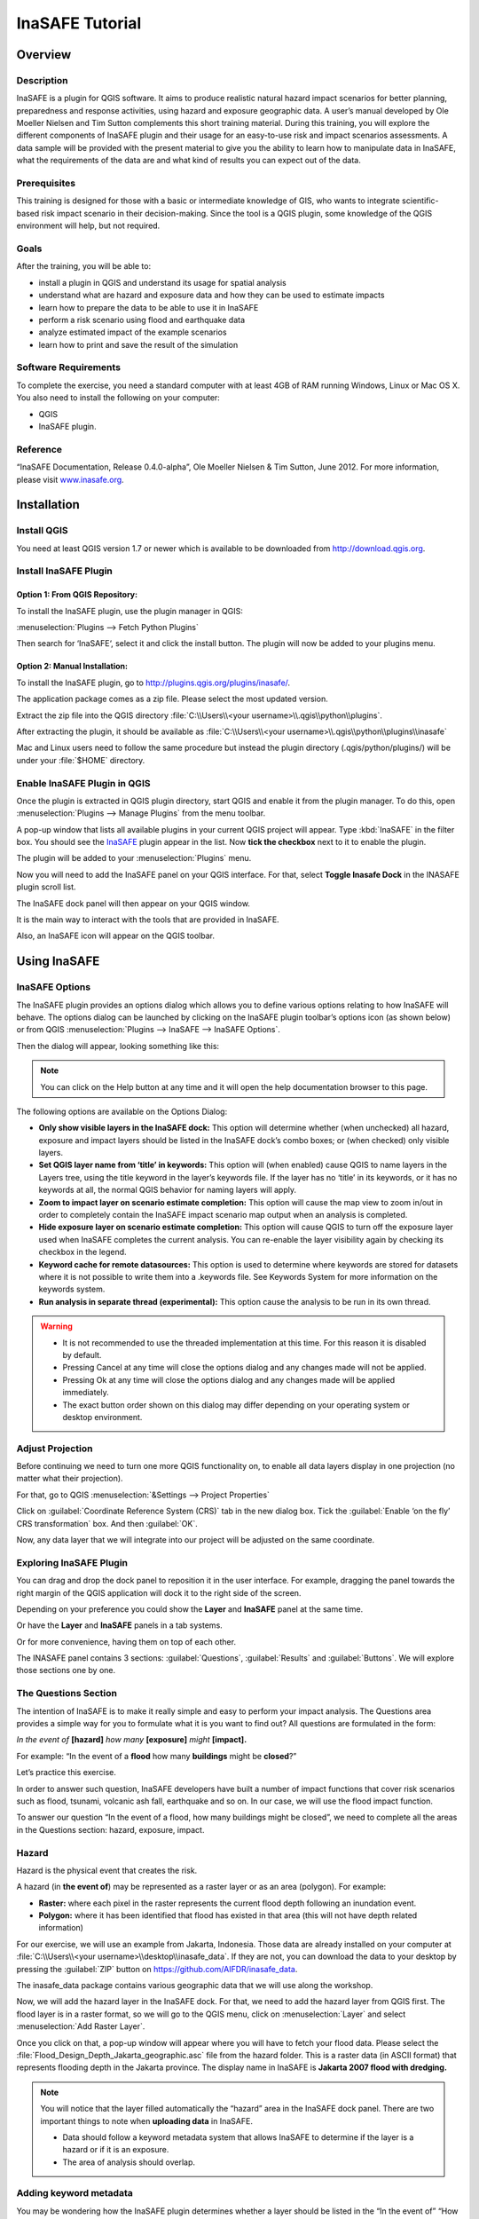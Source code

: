 =================================================================
InaSAFE Tutorial
=================================================================

Overview
--------

Description
...........

InaSAFE is a plugin for QGIS software. It aims to produce realistic natural
hazard impact scenarios for better planning, preparedness and response
activities, using hazard and exposure geographic data. A user’s manual
developed by Ole Moeller Nielsen and Tim Sutton complements this short training
material. During this training, you will explore the different components of
InaSAFE plugin and their usage for an easy-to-use risk and impact scenarios
assessments. A data sample will be provided with the present material to give
you the ability to learn how to manipulate data in InaSAFE, what the
requirements of the data are and what kind of results you can expect out of the
data.

Prerequisites
.............

This training is designed for those with a basic or intermediate knowledge of
GIS, who wants to integrate scientific-based risk impact scenario in their
decision-making. Since the tool is a QGIS plugin, some knowledge of the QGIS
environment will help, but not required.

Goals
.....

After the training, you will be able to:

* install a plugin in QGIS and understand its usage for spatial analysis
* understand what are hazard and exposure data and how they can be used to
  estimate impacts
* learn how to prepare the data to be able to use it in InaSAFE
* perform a risk scenario using flood and earthquake data
* analyze estimated impact of the example scenarios
* learn how to print and save the result of the simulation

Software Requirements
.....................

To complete the exercise, you need a standard computer with at least 4GB of RAM
running Windows, Linux or Mac OS X. You also need to install the following on
your computer:

* QGIS
* InaSAFE plugin.

Reference
.........

“InaSAFE Documentation, Release 0.4.0-alpha”, Ole Moeller Nielsen & Tim Sutton,
June 2012.  For more information, please visit `www.inasafe.org
<http://inasafe.org>`_.

Installation
------------

Install QGIS
............

You need at least QGIS version 1.7 or newer which is available to be 
downloaded from http://download.qgis.org.

Install InaSAFE Plugin
......................

Option 1: From QGIS Repository:
^^^^^^^^^^^^^^^^^^^^^^^^^^^^^^^

To install the InaSAFE plugin, use the plugin manager in QGIS:

:menuselection:`Plugins --> Fetch Python Plugins`

Then search for ‘InaSAFE‘, select it and click the install button. The plugin
will now be added to your plugins menu.

Option 2: Manual Installation:
^^^^^^^^^^^^^^^^^^^^^^^^^^^^^^

To install the InaSAFE plugin, go to
http://plugins.qgis.org/plugins/inasafe/.

The application package comes as a zip file. Please select the most updated
version.

Extract the zip file into the QGIS directory :file:`C:\\Users\\<your
username>\\.qgis\\python\\plugins`.

After extracting the plugin, it should be available as
:file:`C:\\Users\\<your username>\\.qgis\\python\\plugins\\inasafe`

Mac and Linux users need to follow the same procedure but instead the plugin
directory (.qgis/python/plugins/) will be under your :file:`$HOME` directory.

Enable InaSAFE Plugin in QGIS
.............................

Once the plugin is extracted in QGIS plugin directory, start QGIS and enable it
from the plugin manager.  To do this, open :menuselection:`Plugins --> Manage Plugins` from the menu toolbar.

.. image:: ../static/tutorial/001.png
   :align: center

A pop-up window that lists all available plugins in your current QGIS project
will appear. Type :kbd:`InaSAFE` in the filter box. You should see the 
`InaSAFE <http://inasafe.org/>`_ plugin appear in the list. Now 
**tick the checkbox** next to it to enable the plugin.

.. image:: ../static/tutorial/002.png
   :align: center

The plugin will be added to your :menuselection:`Plugins` menu.

Now you will need to add the InaSAFE panel on your QGIS interface. For that,
select **Toggle Inasafe Dock** in the INASAFE plugin scroll list.

.. image:: ../static/tutorial/003.png
   :align: center

The InaSAFE dock panel will then appear on your QGIS window.

.. image:: ../static/tutorial/004.png
   :align: center

It is the main way to interact with the tools that are provided in InaSAFE.

Also, an InaSAFE icon will appear on the QGIS toolbar.

.. image:: ../static/tutorial/005.png
   :align: center

Using InaSAFE
-------------

InaSAFE Options
...............

The InaSAFE plugin provides an options dialog which allows you to define
various options relating to how InaSAFE will behave. The options dialog can be
launched by clicking on the InaSAFE plugin toolbar’s options icon (as shown
below) or from QGIS :menuselection:`Plugins --> InaSAFE --> InaSAFE Options`.

.. image:: ../static/tutorial/006.png
   :align: center

Then the dialog will appear, looking something like this:

.. image:: ../static/tutorial/007.png
   :align: center

.. note:: You can click on the Help button at any time and it will open the
   help documentation browser to this page.

The following options are available on the Options Dialog:

* **Only show visible layers in the InaSAFE dock:** This option will determine
  whether (when unchecked) all hazard, exposure and impact layers should be
  listed in the InaSAFE dock’s combo boxes; or (when checked) only visible
  layers.
* **Set QGIS layer name from ‘title’ in keywords:** This option will (when
  enabled) cause QGIS to name layers in the Layers tree, using the title
  keyword in the layer’s keywords file. If the layer has no ‘title’ in its
  keywords, or it has no keywords at all, the normal QGIS behavior for naming
  layers will apply.
* **Zoom to impact layer on scenario estimate completion:** This option will
  cause the map view to zoom in/out in order to completely contain the InaSAFE
  impact scenario map output when an analysis is completed.
* **Hide exposure layer on scenario estimate completion:** This option will
  cause QGIS to turn off the exposure layer used when InaSAFE completes the
  current analysis. You can re-enable the layer visibility again by checking
  its checkbox in the legend.
* **Keyword cache for remote datasources:** This option is used to determine
  where keywords are stored for datasets where it is not possible to write them
  into a .keywords file. See Keywords System for more information on the
  keywords system.
* **Run analysis in separate thread (experimental):** This option cause the
  analysis to be run in its own thread.

.. warning::
  * It is not recommended to use the threaded implementation at this time. 
    For this reason it is disabled by default.
  * Pressing Cancel at any time will close the options dialog and any changes
    made will not be applied.
  * Pressing Ok at any time will close the options dialog and any changes made
    will be applied immediately.
  * The exact button order shown on this dialog may differ depending on your
    operating system or desktop environment.

Adjust Projection
.................

Before continuing we need to turn one more QGIS functionality on, to enable all
data layers display in one projection (no matter what their projection).

For that, go to QGIS :menuselection:`&Settings --> Project Properties`

.. image:: ../static/tutorial/008.png
   :align: center

Click on :guilabel:`Coordinate Reference System (CRS)` tab in the new dialog box. Tick
the :guilabel:`Enable ‘on the fly’ CRS transformation` box. And then :guilabel:`OK`.

.. image:: ../static/tutorial/009.png
   :align: center

Now, any data layer that we will integrate into our project will be adjusted on
the same coordinate.

Exploring InaSAFE Plugin
........................

You can drag and drop the dock panel to reposition it in the user interface.
For example, dragging the panel towards the right margin of the QGIS
application will dock it to the right side of the screen.

Depending on your preference you could show the **Layer** and **InaSAFE** panel
at the same time.

.. image:: ../static/tutorial/010.png
   :align: center

Or have the **Layer** and **InaSAFE** panels in a tab systems.

.. image:: ../static/tutorial/011.png
   :align: center

Or for more convenience, having them on top of each other.

.. image:: ../static/tutorial/012.png
   :align: center

The INASAFE panel contains 3 sections: :guilabel:`Questions`, :guilabel:`Results` and :guilabel:`Buttons`. We will explore those sections one by one.

The Questions Section
.....................

The intention of InaSAFE is to make it really simple and easy to perform your
impact analysis. The Questions area provides a simple way for you to formulate
what it is you want to find out? All questions are formulated in the form:

*In the event of* **[hazard]** *how many* **[exposure]** *might* **[impact].**

For example:
“In the event of a **flood** how many **buildings** might be **closed**?”

Let’s practice this exercise.

In order to answer such question, InaSAFE developers have built a number of
impact functions that cover risk scenarios such as flood, tsunami, volcanic ash
fall, earthquake and so on. In our case, we will use the flood impact function.

To answer our question “In the event of a flood, how many buildings might be
closed”, we need to complete all the areas in the Questions section: hazard,
exposure, impact.

Hazard
......

Hazard is the physical event that creates the risk.

A hazard (in **the event of**) may be represented as a raster layer or as an
area (polygon). For example:

* **Raster:** where each pixel in the raster represents the current flood depth
  following an inundation event.
* **Polygon:** where it has been identified that flood has existed in that area
  (this will not have depth related information)

For our exercise, we will use an example from Jakarta, Indonesia. Those data
are already installed on your computer at :file:`C:\\Users\\<your
username>\\desktop\\inasafe_data`. If they are not, you can download the data 
to your desktop by pressing the :guilabel:`ZIP` button on 
https://github.com/AIFDR/inasafe_data.

The inasafe_data package contains various geographic data that we will use
along the workshop.

Now, we will add the hazard layer in the InaSAFE dock. For that, we need to add
the hazard layer from QGIS first. The flood layer is in a raster format, so we
will go to the QGIS menu, click on :menuselection:`Layer` and select 
:menuselection:`Add Raster Layer`.

.. image:: ../static/tutorial/013.png
   :align: center

Once you click on that, a pop-up window will appear where you will have to
fetch your flood data.  Please select the
:file:`Flood_Design_Depth_Jakarta_geographic.asc` file from the hazard folder.
This is a raster data (in ASCII format) that represents flooding depth in the
Jakarta province. The display name in InaSAFE is **Jakarta 2007 flood with dredging.**

.. note::
  You will notice that the layer filled automatically the “hazard” area in the
  InaSAFE dock panel. There are two important things to note when **uploading
  data** in InaSAFE.

  * Data should follow a keyword metadata system that allows InaSAFE to determine
    if the layer is a hazard or if it is an exposure.
  * The area of analysis should overlap.

Adding keyword metadata
.......................

You may be wondering how the InaSAFE plugin determines whether a layer should
be listed in the “In the event of” “How many” combo boxes? The plugin relies on
simple keyword metadata to be associated with each layer (*The keyword system
is described in detail in the user’s manual under Keywords System*). Each layer
that has a keyword allocating it’s category to hazard will be listed in the “In
the event of” combo. Similarly, a category of exposure in the keywords for a
layer will result in it being listed under the “How many” combo. InaSAFE uses
the combination of category, subcategory, units and datatype keywords to
determine which impact functions will be listed in the “Might” combo.

In our exercise, the keywords were already created, so the data could fill
automatically the “In the event of” “How many combo” boxes. If the keywords
were not created in advance, then we will create them by following one of the
two steps:

Go to the InaSAFE tools on the toolbar, click on the :guilabel:`Keyword Editor` icon.

.. image:: ../static/tutorial/015.png
   :align: center

Or, open the :menuselection:`Plugin` menu on QGIS toolbar, click on :menuselection:`InaSAFE`,
then click on the :guilabel:`Keyword Editor` in the scroll list.

.. image:: ../static/tutorial/016.png
   :align: center

Once you click on the Keyword Editor, a dialog box containing the flood data
will be prompted. Since the flood data is a hazard layer, pinpoint the
:guilabel:`Hazard` Category. In the Subcategory, we will choose flood [m] because our
data represents depth of flood in Jakarta in meter unit.

.. image:: ../static/tutorial/017.png
   :align: center

Then click :guilabel:`OK`

Now the data follow the keyword rule, and can be used in the InaSAFE function.

Exposure
........

Exposure is the sum of assets and population that are at risks.

An exposure (How **many**) layer could be represented, for example, as vector
polygon data representing building outlines, or a raster outline where each
pixel represents the number of people resident in that cell.

Now, we will add the exposure layer in our InaSAFE project. For that, we need
to add the exposure layer to QGIS first. For our exercise, we will use the
OpenStreetMap (OSM) data that represents buildings in Jakarta Province.

The OSM building layer is in a vector format, so we will go to the QGIS menu
toolbar, click on :menuselection:`Layer`, and select :menuselection:`Add 
Vector Layer`.

.. image:: ../static/tutorial/018.png
   :align: center

Once you click on that, a pop-up window will appear where you will have to
fetch your OSM buildings data.

.. image:: ../static/tutorial/019.png
   :align: center

Please select the “OSM_building_footprints_20120629_Jakarta_All.shp” file from
the exposure folder.

Click :guilabel:`Open`

This is a vector data (in ESRI SHP format) that represents buildings data
gathered by the Jakarta province community using the OSM participatory tools.
The display name is “OSM **buildings** ”.

Please note that the exposure data should follow the same **keyword system**
that we explained earlier for the hazard data.

In our case, the keyword was already created. If the keyword was not created in
advance, then we will create it by using the :menuselection:`Keyword Editor`
in InaSAFE from the toolbar or from the :menuselection:`Plugins` menu.

Go to the :menuselection:`Plugin menu` on QGIS toolbar. Click on 
:menuselection:`InaSAFE.` Then, click on the :menuselection:`Keyword Editor`
in the dialog box. Pinpoint the :guilabel:`Exposure` category.
Choose :guilabel:`structure` in the :guilabel:`Subcategory` scroll box. 
Then click :guilabel:`OK`

.. image:: ../static/tutorial/019.png
   :align: center

Now our OSM building exposure data can be used in InaSAFE and was automatically
entered in the :guilabel:`How many box` of the InaSAFE dock panel.

.. image:: ../static/tutorial/020.png
   :align: center

Also note that the 2 datasets are sitting on top of one another even though
they are different projections.

Impact Analysis
...............

The impact function (:guilabel:`&Might`) will spatially combine the hazard and exposure
input layers in order to postulate what the impacts of the hazard will be on
the exposure infrastructure or people. By selecting a combination from the “In
the event of” and “How many” combo boxes, an appropriate set of impact
functions will be listed in the “Might” combo box.

Impact scenarios are predefined depending on what the decision-maker is looking
for. For our flood analysis in Jakarta, we only have on predefined impact
function which asks: **In case of flood event, how many buildings might be
temporarily closed?** As we see on the previous step, this is filled
automatically by default in the InaSAFE panel dock as soon as the hazard
[**flood**] and exposure [**buildings**] layers are entered correctly.

The Results section
...................

Now that we have our two input layers and that we know what impacts we would
like to assess, click on the :guilabel:`Run` button at the bottom to start the impact
analysis. At the end of the process, figures will be shown in the :guilabel:`Results`
section, a new layer will be added in the QGIS layer panel representing the
result of the impact function, and the map will differentiate affected and
non-affected building.

.. image:: ../static/tutorial/021.png
   :align: center

.. image:: ../static/tutorial/022.png
   :align: center

The result shows **total number of buildings** and the **number of buildings
that might be temporarily closed** in the event of a flood. Also, there is an
**Action Checklist** where the question: *Are the critical facilities still
open?* And a **Note** description explaining that buildings are said flooded
when the flood level exceeds 1m.

Enhancing the Map Output
........................

The final output map can be enhanced using cartographic functions in QGIS.
Styles can be changed, background layer or other relevant layers can be added,
layout can be changed using the :menuselection:`File --> New Print Composer` in QGIS.

If you would like to add openlayer background to your map, all you need to do
is add a new plugin called **OpenLayer Plugin** in QGIS and follow the same
steps as we did to acquire the InaSAFE plugin.

You can download the plugin from the website
http://build.sourcepole.ch/qgis/plugins.xml, and put it in the QGIS plugin
directory depending on your operating system:
Windows: :file:`C:\\Users\\<your username>\\.qgis\\python\\plugins`.
Linux/MacOSX: :file:`$HOME/.qgis/python/plugins`.

To enable the OpenLayer plugin, go to the QGIS :menuselection:`Plugins --> Manage Plugins` 
and select :menuselection:`OpenLayers Plugin`.

Once installed you should be able to use background imagery and tiles from
google, yahoo, bing and OpenStreetMap.

.. image:: ../static/tutorial/023.png
   :align: center

For our exercise, let’s add the Google Satellite view to our map as a
background. Make sure that the background is not on top of the other active
layers.

Print Results
.............

The data shown on the screen can be saved into a :file:`PDF file` by clicking on
:guilabel:`Print` at the bottom of the InaSAFE panel. The PDF file contains then the
**legend** for the result of the impact assessment, the **map** created and a
**table** summarizing the results from the impact function.

However, any change that you want to make into the final map document should be
done **before** clicking on the :guilabel:`Print` button of the InaSAFE dock panel. The
print should be only used once the data is exactly as you want it to be
displayed.

.. image:: ../static/tutorial/024.png
   :align: center

Save results and QGIS project
.............................

The output layer result of the assessment can be saved by right clicking on the
layer.

.. image:: ../static/tutorial/025.png
   :align: center

Then :menuselection:`Save As` a shapefile or a raster. However the keywords and statistics
do not get saved.

.. image:: ../static/tutorial/026.png
   :align: center

You can also save the project under QGIS so that you can access your current
window view anytime needed. For that, go to the :guilabel:`File` menu on QGIS toolbar.
Click on :guilabel:`Save Project As`.

.. image:: ../static/tutorial/027.png
   :align: center

Give a name to the project and put it in the directory you want to store your
work. Then click on :guilabel:`Save`.

.. image:: ../static/tutorial/028.png
   :align: center

Now that the project is saved under QGIS, you can go back to your work anytime
you need. However, the statistical data will be lost whenever the project is
closed. To get the data back, you will need to redo the impact analysis process
we described above from :guilabel:`Run`.

The impact assessment can also be replicated for flood zone areas; the only
change is to add the layer as a vector and using keyword flood (wet/dry).

Go to QGIS :menuselection:`Layer --> Add Vector Layer`.

.. image:: ../static/tutorial/029.png
   :align: center

Add the :file:`Jakarta_RW_2007flood.shp`

.. image:: ../static/tutorial/030.png
   :align: center

The impact functions can also be modified to pull out certain attributes from
the input layers, in this case it can tease out the breakup of building types.

.. image:: ../static/tutorial/031.png
   :align: center

.. note:: The flood zone areas were derived from sub-village administration
   boundaries and defined as areas that were flooded in the last large flood
   in Jakarta in 2007.

International Language
----------------------

Both QGIS and InaSAFE come with multi-lingual support.

Go to QGIS :menuselection:`Settings --> Options`.

.. image:: ../static/tutorial/032.png
   :align: center

Go to the :guilabel:`Locale` tab, and click to :guilabel:`Override system locale`.
You must close the QGIS project and reopen for the language to take hold.

.. image:: ../static/tutorial/033.png
   :align: center

At this point InaSAFE has only been translated into Indonesian, however there
is a framework that can support all languages outlined in QGIS.


Thank You
---------

THANK YOU FOR YOUR PARTICIPATION! :)

Let us know how you enjoyed the training and what you think about the tool.

THE InaSAFE TEAM

* Indonesian Disaster Management Agency (BNPB)
* AusAID - Australia-Indonesia Facility for Disaster Reduction
* World Bank - Global Facility for Disaster Reduction and Recovery

